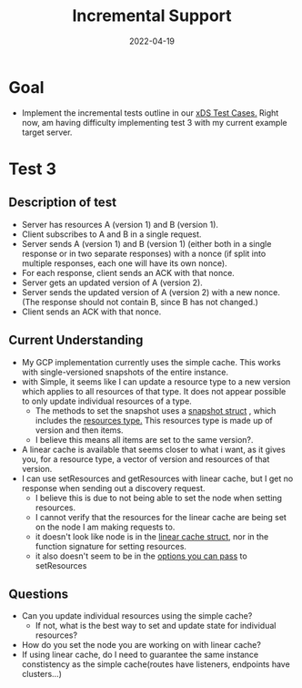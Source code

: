 #+TITLE: Incremental Support
#+DATE: 2022-04-19

* Goal
- Implement the incremental tests outline in our [[https://docs.google.com/document/d/19oUEt9jSSgwNnvZjZgaFYBHZZsw52f2MwSo6LWKzg-E/edit#heading=h.wqd2pke9zr54][xDS Test Cases.]] Right now, am having difficulty implementing test 3 with my current example target server.
* Test 3
** Description of test
- Server has resources A (version 1) and B (version 1).
- Client subscribes to A and B in a single request.
- Server sends A (version 1) and B (version 1) (either both in a single response or in two separate responses) with a nonce (if split into multiple responses, each one will have its own nonce).
- For each response, client sends an ACK with that nonce.
- Server gets an updated version of A (version 2).
- Server sends the updated version of A (version 2) with a new nonce.  (The response should not contain B, since B has not changed.)
- Client sends an ACK with that nonce.
** Current Understanding
- My GCP implementation currently uses the simple cache. This works with single-versioned snapshots of the entire instance.
- with Simple, it seems like I can update a resource type to a new version which applies to all resources of that type. It does not appear possible to only update individual resources of a type.
  - The methods to set the snapshot uses a [[file:~/go/pkg/mod/github.com/envoyproxy/go-control-plane@v0.10.1/pkg/cache/v3/snapshot.go::type Snapshot struct {][snapshot struct]] , which includes the [[file:~/go/pkg/mod/github.com/envoyproxy/go-control-plane@v0.10.1/pkg/cache/v3/resources.go::type Resources struct {][resources type.]]  This resources type is made up of version and then items.
  - I believe this means all items are set to the same version?.
- A linear cache is available that seems closer to what i want, as it gives you, for a resource type, a vector of version and resources of that version.
- I can use setResources and getResources with linear cache, but I get no response when sending out a discovery request.
  - I believe this is due to not being able to set the node when setting resources.
  - I cannot verify that the resources for the linear cache are being set on the node I am making requests to.
  - it doesn't look like node is in the [[file:~/go/pkg/mod/github.com/envoyproxy/go-control-plane@v0.10.1/pkg/cache/v3/linear.go::type LinearCache struct {][linear cache struct]], nor in the function signature for setting resources.
  - it also doesn't seem to be in the [[file:~/go/pkg/mod/github.com/envoyproxy/go-control-plane@v0.10.1/pkg/cache/v3/linear.go::type LinearCacheOption func(*LinearCache)][options you can pass]] to setResources
** Questions
- Can you update individual resources using the simple cache?
  + If not, what is the best way to set and update state for individual resources?
- How do you set the node you are working on with linear cache?
- If using linear cache, do I need to guarantee the same instance constistency as the simple cache(routes have listeners, endpoints have clusters...)
